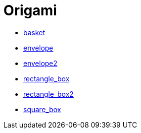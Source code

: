 = Origami

* link:images/origami/basket.jpg[basket]
* link:images/origami/envelope.jpg[envelope]
* link:images/origami/envelope2.jpg[envelope2]
* link:images/origami/rectangle_box.jpg[rectangle_box]
* link:images/origami/rectangle_box2.jpg[rectangle_box2]
* link:images/origami/square_box.jpg[square_box]

